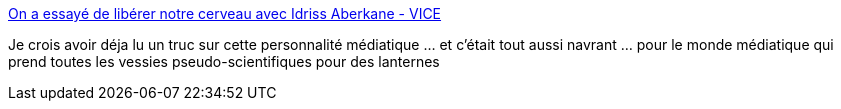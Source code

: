 :jbake-type: post
:jbake-status: published
:jbake-title: On a essayé de libérer notre cerveau avec Idriss Aberkane - VICE
:jbake-tags: france,science,neurologie,_mois_juil.,_année_2018
:jbake-date: 2018-07-03
:jbake-depth: ../
:jbake-uri: shaarli/1530644751000.adoc
:jbake-source: https://nicolas-delsaux.hd.free.fr/Shaarli?searchterm=https%3A%2F%2Fwww.vice.com%2Ffr%2Farticle%2F59q8dd%2Fon-a-essaye-de-liberer-notre-cerveau-avec-idriss-aberkane&searchtags=france+science+neurologie+_mois_juil.+_ann%C3%A9e_2018
:jbake-style: shaarli

https://www.vice.com/fr/article/59q8dd/on-a-essaye-de-liberer-notre-cerveau-avec-idriss-aberkane[On a essayé de libérer notre cerveau avec Idriss Aberkane - VICE]

Je crois avoir déja lu un truc sur cette personnalité médiatique ... et c'était tout aussi navrant ... pour le monde médiatique qui prend toutes les vessies pseudo-scientifiques pour des lanternes
